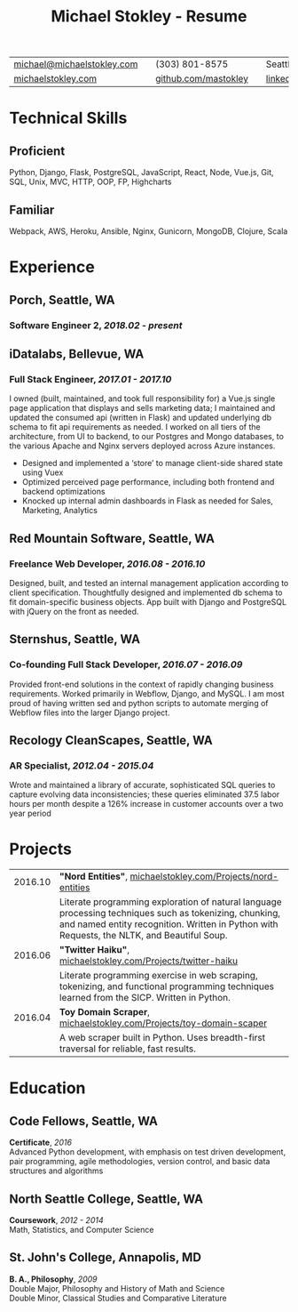 #+HTML_LINK_HOME: ../index.html
#+OPTIONS: toc:nil num:nil H:5 ':t title:t date:nil author:nil ^:nil
#+HTML_HEAD: <link href="../css/solarized-dark.css" rel="stylesheet" />
#+TITLE: Michael Stokley - Resume

#+ATTR_HTML: :align center :border 0 :rules none
| [[mailto:michael@michaelstokley.com][michael@michaelstokley.com]] |   | (303) 801-8575       |   | Seattle, WA               |
| [[http://michaelstokley.com][michaelstokley.com]]         |   | [[https://github.com/mastokley][github.com/mastokley]] |   | [[https://linkedin.com/in/mastokley][linkedin.com/in/mastokley]] |

* Technical Skills
** Proficient
Python, Django, Flask, PostgreSQL, JavaScript, React, Node, Vue.js, Git, SQL, Unix,
MVC, HTTP, OOP, FP, Highcharts
** Familiar
Webpack, AWS, Heroku, Ansible, Nginx, Gunicorn, MongoDB, Clojure, Scala
* Experience
** Porch, Seattle, WA
*** Software Engineer 2, /2018.02 - present/
** iDatalabs, Bellevue, WA
*** Full Stack Engineer, /2017.01 - 2017.10/
I owned (built, maintained, and took full responsibility for) a Vue.js single
page application that displays and sells marketing data; I maintained and
updated the consumed api (written in Flask) and updated underlying db schema to
fit api requirements as needed. I worked on all tiers of the architecture, from
UI to backend, to our Postgres and Mongo databases, to the various Apache and
Nginx servers deployed across Azure instances.
  - Designed and implemented a 'store' to manage client-side shared state using
    Vuex
  - Optimized perceived page performance, including both frontend and backend
    optimizations
  - Knocked up internal admin dashboards in Flask as needed for Sales,
    Marketing, Analytics

** Red Mountain Software, Seattle, WA
*** Freelance Web Developer, /2016.08 - 2016.10/
Designed, built, and tested an internal management application according to
client specification. Thoughtfully designed and implemented db schema to fit
domain-specific business objects. App built with Django and PostgreSQL with
jQuery on the front as needed.

** Sternshus, Seattle, WA
*** Co-founding Full Stack Developer, /2016.07 - 2016.09/
Provided front-end solutions in the context of rapidly changing business
requirements. Worked primarily in Webflow, Django, and MySQL. I am most proud of
having written sed and python scripts to automate merging of Webflow files into
the larger Django project.

** Recology CleanScapes, Seattle, WA
*** AR Specialist, /2012.04 - 2015.04/
Wrote and maintained a library of accurate, sophisticated SQL queries to capture
evolving data inconsistencies; these queries eliminated 37.5 labor hours per
month despite a 126% increase in customer accounts over a two year period

# - Wrote and maintained a library of accurate, sophisticated SQL queries to capture evolving data inconsistencies; these queries eliminated 37.5 labor hours per month despite a 126% increase in customer accounts over a two year period
# - Designed database reports for internal and external customers, such as government officials and senior management
# - Delegated data entry / data revision tasks
# - Collaborated with operations, data quality, payment processing, and customer service teams to analyze and improve processes as new city contracts were won
# - Oversaw and coordinated all billing and collections activities
# - Closed the month on a deadline

* Projects
#+ATTR_HTML: :border 0 :rules none
| 2016.10 | *\quot{}Nord Entities\quot{}*, [[http://michaelstokley.com/Projects/nord-entities][michaelstokley.com/Projects/nord-entities]]                                                            |
|         | Literate programming exploration of natural language processing techniques such as tokenizing, chunking, and named entity recognition. Written in Python with Requests, the NLTK, and Beautiful Soup. |
| 2016.06 | *\quot{}Twitter Haiku\quot{}*, [[http://michaelstokley.com/Projects/twitter-haiku][michaelstokley.com/Projects/twitter-haiku]]                                                                                     |
|         | Literate programming exercise in web scraping, tokenizing, and functional programming techniques learned from the SICP. Written in Python.                                                            |
| 2016.04 | *Toy Domain Scraper*, [[http://michaelstokley.com/Projects/toy-domain-scraper][michaelstokley.com/Projects/toy-domain-scaper]]                                                                                               |
|         | A web scraper built in Python. Uses breadth-first traversal for reliable, fast results.                                                                                                               |

* Education
** Code Fellows, Seattle, WA
*Certificate*, /2016/ \\
Advanced Python development, with emphasis on test driven development, pair
programming, agile methodologies, version control, and basic data structures and
algorithms
** North Seattle College, Seattle, WA
*Coursework*, /2012 - 2014/ \\
Math, Statistics, and Computer Science

** St. John's College, Annapolis, MD
*B. A., Philosophy*, /2009/ \\
Double Major, Philosophy and History of Math and Science \\
Double Minor, Classical Studies and Comparative Literature
